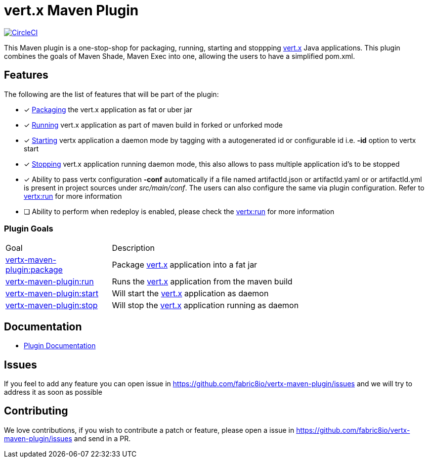 = vert.x Maven Plugin


image:https://circleci.com/gh/fabric8io/vertx-maven-plugin.svg?style=shield["CircleCI", link="https://circleci.com/gh/fabric8io/vertx-maven-plugin"]

This Maven plugin is a one-stop-shop for packaging, running, starting and stoppping  http://vertx.io[vert.x] Java applications.  This plugin
combines the goals of Maven Shade, Maven Exec into one, allowing the users to have a simplified pom.xml.

== Features

The following are the list of features that will be part of the plugin:

- [*] https://fabric8io.github.io/vertx-maven-plugin/#vertx:package[Packaging] the vert.x application as fat or uber jar
- [*] https://fabric8io.github.io/vertx-maven-plugin/#vertx:run[Running] vert.x application as part of maven build in forked or unforked mode
- [*] https://fabric8io.github.io/vertx-maven-plugin/#vertx:start[Starting] vertx application a daemon mode by tagging with a autogenerated id or configurable id i.e. *-id* option to vertx
start
- [*] https://fabric8io.github.io/vertx-maven-plugin/#vertx:stop[Stopping] vert.x application running daemon mode, this also allows to pass multiple application id's to be stopped
- [*] Ability to pass vertx configuration *-conf* automatically if a file named artifactId.json or artifactId.yaml or
or artifactId.yml is present in project sources under _src/main/conf_.  The users can also configure the same via plugin configuration.
Refer to https://fabric8io.github.io/vertx-maven-plugin/#vertx:run[vertx:run] for more information
- [ ] Ability to perform when redeploy is enabled, please check the
https://fabric8io.github.io/vertx-maven-plugin/#vertx:run[vertx:run] for more information

=== Plugin Goals
[cols="1,3"]
|===
|Goal | Description
| https://fabric8io.github.io/vertx-maven-plugin/#vertx:package[vertx-maven-plugin:package]
| Package  http://vertx.io[vert.x] application into a fat jar
| https://fabric8io.github.io/vertx-maven-plugin/#vertx:run[vertx-maven-plugin:run]
| Runs the  http://vertx.io[vert.x] application from the maven build
| https://fabric8io.github.io/vertx-maven-plugin/#vertx:start[vertx-maven-plugin:start]
| Will start the http://vertx.io[vert.x] application as daemon
| https://fabric8io.github.io/vertx-maven-plugin/#vertx:stop[vertx-maven-plugin:stop]
| Will stop the  http://vertx.io[vert.x] application running as daemon
|===

== Documentation

* https://fabric8io.github.io/vertx-maven-plugin/[Plugin Documentation]

== Issues

If you feel to add any feature you can open issue in https://github.com/fabric8io/vertx-maven-plugin/issues and
we will try to address it as soon as possible

== Contributing

We love contributions, if you wish to contribute a patch or feature, please open
a issue in https://github.com/fabric8io/vertx-maven-plugin/issues and send in a PR.
